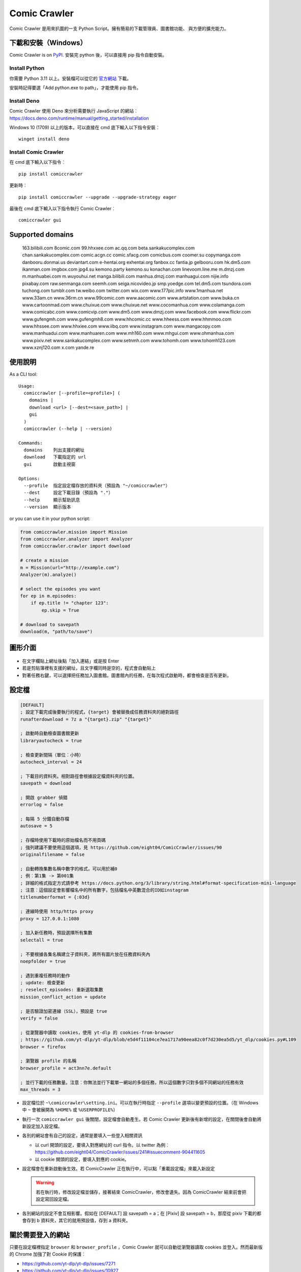 Comic Crawler
=============

.. image:: https://travis-ci.org/eight04/ComicCrawler.svg?branch=master
   :target: https://travis-ci.org/eight04/ComicCrawler

Comic Crawler 是用來扒圖的一支 Python Script。擁有簡易的下載管理員、圖書館功能、 與方便的擴充能力。

下載和安裝（Windows）
---------------------

Comic Crawler is on
`PyPI <https://pypi.python.org/pypi/comiccrawler/>`__. 安裝完
python 後，可以直接用 pip 指令自動安裝。

Install Python
~~~~~~~~~~~~~~

你需要 Python 3.11 以上。安裝檔可以從它的
`官方網站 <https://www.python.org/>`__ 下載。

安裝時記得要選「Add python.exe to path」，才能使用 pip 指令。

Install Deno
~~~~~~~~~~~~

Comic Crawler 使用 Deno 來分析需要執行 JavaScript 的網站︰
https://docs.deno.com/runtime/manual/getting_started/installation

Windows 10 (1709) 以上的版本，可以直接在 cmd 底下輸入以下指令安裝︰

::

   winget install deno

Install Comic Crawler
~~~~~~~~~~~~~~~~~~~~~

在 cmd 底下輸入以下指令︰

::

    pip install comiccrawler

更新時︰

::

    pip install comiccrawler --upgrade --upgrade-strategy eager
    
最後在 cmd 底下輸入以下指令執行 Comic Crawler︰

::

    comiccrawler gui
    

Supported domains
-----------------

.. DOMAINS
..

    163.bilibili.com 8comic.com 99.hhxxee.com ac.qq.com beta.sankakucomplex.com chan.sankakucomplex.com comic.acgn.cc comic.sfacg.com comicbus.com coomer.su copymanga.com danbooru.donmai.us deviantart.com e-hentai.org exhentai.org fanbox.cc fantia.jp gelbooru.com hk.dm5.com ikanman.com imgbox.com jpg4.su kemono.party kemono.su konachan.com linevoom.line.me m.dmzj.com m.manhuabei.com m.wuyouhui.net manga.bilibili.com manhua.dmzj.com manhuagui.com nijie.info pixabay.com raw.senmanga.com seemh.com seiga.nicovideo.jp smp.yoedge.com tel.dm5.com tsundora.com tuchong.com tumblr.com tw.weibo.com twitter.com wix.com www.177pic.info www.1manhua.net www.33am.cn www.36rm.cn www.99comic.com www.aacomic.com www.artstation.com www.buka.cn www.cartoonmad.com www.chuixue.com www.chuixue.net www.cocomanhua.com www.colamanga.com www.comicabc.com www.comicvip.com www.dm5.com www.dmzj.com www.facebook.com www.flickr.com www.gufengmh.com www.gufengmh8.com www.hhcomic.cc www.hheess.com www.hhmmoo.com www.hhssee.com www.hhxiee.com www.iibq.com www.instagram.com www.mangacopy.com www.manhuadui.com www.manhuaren.com www.mh160.com www.mhgui.com www.ohmanhua.com www.pixiv.net www.sankakucomplex.com www.setnmh.com www.tohomh.com www.tohomh123.com www.xznj120.com x.com yande.re

.. END DOMAINS

使用說明
--------

As a CLI tool:

::

   Usage:
     comiccrawler [--profile=<profile>] (
       domains |
       download <url> [--dest=<save_path>] |
       gui
     )
     comiccrawler (--help | --version)

   Commands:
     domains    列出支援的網址
     download   下載指定的 url
     gui        啟動主視窗

   Options:
     --profile  指定設定檔存放的資料夾（預設為 "~/comiccrawler"）
     --dest     設定下載目錄（預設為 "."）
     --help     顯示幫助訊息
     --version  顯示版本   
      
or you can use it in your python script:

.. code:: python

    from comiccrawler.mission import Mission
    from comiccrawler.analyzer import Analyzer
    from comiccrawler.crawler import download
    
    # create a mission
    m = Mission(url="http://example.com")
    Analyzer(m).analyze()
    
    # select the episodes you want
    for ep in m.episodes:
        if ep.title != "chapter 123":
            ep.skip = True
    
    # download to savepath
    download(m, "path/to/save")
    
圖形介面
--------

.. figure:: http://i.imgur.com/ZzF0YFx.png
   :alt: 主視窗

-  在文字欄貼上網址後點「加入連結」或是按 Enter
-  若是剪貼簿裡有支援的網址，且文字欄同時是空的，程式會自動貼上
-  對著任務右鍵，可以選擇把任務加入圖書館。圖書館內的任務，在每次程式啟動時，都會檢查是否有更新。

設定檔
------

.. code:: ini

    [DEFAULT]
    ; 設定下載完成後要執行的程式，{target} 會被替換成任務資料夾的絕對路徑
    runafterdownload = 7z a "{target}.zip" "{target}"

    ; 啟動時自動檢查圖書館更新
    libraryautocheck = true
    
    ; 檢查更新間隔（單位︰小時）
    autocheck_interval = 24

    ; 下載目的資料夾。相對路徑會根據設定檔資料夾的位置。
    savepath = download

    ; 開啟 grabber 偵錯
    errorlog = false

    ; 每隔 5 分鐘自動存檔
    autosave = 5
    
    ; 存檔時使用下載時的原始檔名而不用頁碼
    ; 強列建議不要使用這個選項，見 https://github.com/eight04/ComicCrawler/issues/90
    originalfilename = false
    
    ; 自動轉換集數名稱中數字的格式，可以用於補0
    ; 例︰第1集 -> 第001集
    ; 詳細的格式指定方式請參考 https://docs.python.org/3/library/string.html#format-specification-mini-language
    ; 注意︰這個設定會影響檔名中的所有數字，包括檔名中英數混合的ID如instagram
    titlenumberformat = {:03d}
    
    ; 連線時使用 http/https proxy
    proxy = 127.0.0.1:1080
    
    ; 加入新任務時，預設選擇所有集數
    selectall = true
    
    ; 不要根據各集名稱建立子資料夾，將所有圖片放在任務資料夾內
    noepfolder = true
    
    ; 遇到重複任務時的動作
    ; update: 檢查更新
    ; reselect_episodes: 重新選取集數
    mission_conflict_action = update
    
    ; 是否驗證加密連線（SSL），預設是 true
    verify = false

    ; 從瀏覽器中讀取 cookies，使用 yt-dlp 的 cookies-from-browser
    ; https://github.com/yt-dlp/yt-dlp/blob/e5d4f11104ce7ea1717a90eea82c0f7d230ea5d5/yt_dlp/cookies.py#L109
    browser = firefox
    
    ; 瀏覽器 profile 的名稱
    browser_profile = act3nn7e.default

    ; 並行下載的任務數量。注意︰你無法並行下載單一網站的多個任務，所以這個數字只對多個不同網站的任務有效
    max_threads = 3

-  設定檔位於 ``~\comiccrawler\setting.ini``。可以在執行時指定 ``--profile`` 選項以變更預設的位置。（在 Windows 中 ``~`` 會被展開為 ``%HOME%`` 或 ``%USERPROFILE%``）
-  執行一次 ``comiccrawler gui`` 後關閉，設定檔會自動產生。若 Comic Crawler 更新後有新增的設定，在關閉後會自動將新設定加入設定檔。
-  各別的網站會有自己的設定，通常是要填入一些登入相關資訊
   
   - 以 curl 開頭的設定，要填入對應網址的 curl 指令。以 twitter 為例︰https://github.com/eight04/ComicCrawler/issues/241#issuecomment-904411605
   - 以 cookie 開頭的設定，要填入對應的 cookie。

-  設定檔會在重新啟動後生效。若 ComicCrawler 正在執行中，可以點「重載設定檔」來載入新設定

   .. warning::

      若在執行時，修改設定檔並儲存，接著結束 ComicCrawler，修改會遺失。因為 ComicCrawler 結束前會把設定寫回設定檔。
-  各別網站的設定不會互相影響。假如在 [DEFAULT] 設 savepath = a；在 [Pixiv] 設 savepath = b，那麼從 pixiv 下載的都會存到 b 資料夾，其它的就用預設值，存到 a 資料夾。


關於需要登入的網站
------------------

只要在設定檔裡指定 ``browser`` 和 ``browser_profile`` ，Comic Crawler 就可以自動從瀏覽器讀取 cookies 並登入。然而最新版的 Chrome 加強了對 Cookie 的保護︰

* https://github.com/yt-dlp/yt-dlp/issues/7271
* https://github.com/yt-dlp/yt-dlp/issues/10927

所以目前只有 Firefox 可以正常運作。

有些網站可以在設定檔裡指定 cookie 或 curl，但這些設定在未來會逐步淘汰，改用瀏覽器 cookie 自動登入。

Module example
--------------

Starting from version 2016.4.21, you can add your own module to ``~/comiccrawler/mods/module_name.py``.

.. code:: python

    #! python3
    """
    This is an example to show how to write a comiccrawler module.

    """

    import re
    from urllib.parse import urljoin
    from comiccrawler.episode import Episode

    # The header used in grabber method. Optional.
    header = {}
    
    # The cookies. Optional.
    cookie = {}

    # Match domain. Support sub-domain, which means "example.com" will match
    # "*.example.com"
    domain = ["www.example.com", "comic.example.com"]

    # Module name
    name = "Example"

    # With noepfolder = True, Comic Crawler won't generate subfolder for each
    # episode. Optional, default to False.
    noepfolder = False
    
    # If False then setup the referer header automatically to mimic browser behavior.
    # If True then disable this behavior.
    # Default: False
    no_referer = True

    # Wait 5 seconds before downloading another image. Optional, default to 0.
    rest = 5
    
    # Wait 5 seconds before analyzing the next page in the analyzer. Optional,
    # default to 0.
    rest_analyze = 5

    # User settings which could be modified from setting.ini. The keys are
    # case-sensitive.
    # 
    # After loading the module, the config dictionary would be converted into 
    # a ConfigParser section data object so you can e.g. call
    # config.getboolean("use_large_image") directly.
    #
    # Optional.
    config = {
        # The config value can only be str
        "use_largest_image": "true",
        
        # These special config starting with `cookie__` will be automatically 
        # used when grabbing html or image.
        "cookie_user": "user-default-value",
        "cookie_hash": "hash-default-value"
    }
    
    def load_config():
        """This function will be called each time the config reloads. Optional.
        """
        pass

    def get_title(html, url):
        """Return mission title.

        The title would be used in saving filepath, so be sure to avoid
        duplicated title.
        """
        return re.search("<h1 id='title'>(.+?)</h1>", html).group(1)

    def get_episodes(html, url):
        """Return episode list.

        The episode list should be sorted by date, oldest first.
        If is a multi-page list, specify the URL of the next page in
        get_next_page. Comic Crawler would grab the next page and call this
        function again.

        The `Episode` object accepts an `image` property which can be a list of `Image`.
        However, unlike `get_images`, the `Episode` object is JSON-stringified and saved
        to the disk, therefore you must only use JSON-compatible types i.e. no `Image.get_url`.
        """
        match_list = re.findall("<a href='(.+?)'>(.+?)</a>", html)
        return [Episode(title, urljoin(url, ep_url))
                for ep_url, title in match_list]

    def get_images(html, url):
        """Get the URL of all images.
        
        The return value could be:

        -  A list of image.
        -  A generator yielding image.
        -  An image, when there is only one image on the current page.
        
        Comic Crawler treats following types as an image:
        
        -  str - the URL of the image
        -  callable - return a URL when called
        -  comiccrawler.core.Image - use it to provide customized filename.
        
        While receiving the value, it is converted to an Image instance. See ``comiccrawler.core.Image.create()``.
        
        If the episode has multi-pages, uses get_next_page to change page.
        
        Use generator in caution! If the generator raises any error between
        two images, next call to the generator will always result in
        StopIteration, which means that Comic Crawler will think it had crawled
        all images and navigate to next page. If you have to call grabhtml()
        for each image (i.e. it may raise HTTPError), use a list of
        callback instead!
        """
        return re.findall("<img src='(.+?)'>", html)

    def get_next_page(html, url):
        """Return the URL of the next page."""
        match = re.search("<a id='nextpage' href='(.+?)'>next</a>", html)
        if match:
            return match.group(1)

    def get_next_image_page(html, url):
        """Return the URL of the next page.

        If this method is defined, it will be used by the crawler and ``get_next_page`` would be ignored.
        Therefore ``get_next_page`` will only be used by the analyzer.
        """
        pass
            
    def redirecthandler(response, crawler):
        """Downloader will call this hook if redirect happens during downloading
        an image. Sometimes services redirects users to an unexpected URL. You
        can check it here.
        """
        if response.url.endswith("404.jpg"):
            raise Exception("Something went wrong")

    def errorhandler(error, crawler):
        """Downloader will call errorhandler if there is an error happened when
        downloading image. Normally you can just ignore this function.
        """
        pass
        
    def imagehandler(ext, b):
        """If this function exists, Comic Crawler will call it before writing
        the image to disk. This allow the module to modify the image after
        the download.
        
        @ext  str, file extension, including ".". (e.g. ".jpg")
        @b    The bytes object of the image.

        It should return a (modified_ext, modified_b) tuple.
        """
        return (ext, b)
        
    def grabhandler(grab_method, url, **kwargs):
        """Called when the crawler is going to make a web request. Use this hook
        to override the default grabber behavior.
        
        @grab_method  function, could be ``grabhtml`` or ``grabimg``.
        @url          str, request URL.
        @kwargs       other arguments that will be passed to grabber.
        
        By returning ``None``
        """
        if "/api/" in URL:
           kwargs["headers"] = {"some-api-header": "some-value"}
           return grab_method(url, **kwargs)

    def after_request(crawler, response):
        """Called after the request is made."""
        if response.url.endswith("404.jpg"):
            raise Exception("Something went wrong")

    def session_key(url):
        """Return a key to identify the session. If the key is the same, the
        session would be shared. Otherwise, a new session would be created.

        For example, you may want to separate the session between the main site
        and the API endpoint.

        Return None to pass the URL to next key function.
        """
        r = urlparse(url)
        if r.path.startswith("/api/"):
           return (r.scheme, r.netloc, "api")
        
Todos
-----

-  Need a better error log system.
-  Support pool in Sankaku.
-  Add module.get_episode_id to make the module decide how to compare episodes.
-  Use HEAD to grab final URL before requesting the image?

Changelog
---------

- 2024.12.9

  - Fix: login check in exh.

- 2024.12.6

  - Fix: better login check in exh.
  - Fix: fullimg in exh.
  - Change: switch to curl_cffi, fix pixiv and oh.

- 2024.11.14

   - Fix: add language tag to seemh.
   - Fix: eight module.
   - Fix: sankaku.
   - Fix: handler 416 content range.
   - Add: new domain in kemono.
   - Add: try smaller images when 404 on twitter.

- 2024.8.14

  - Add: extract file extension from URL.
  - Fix: 404 error in dm5.

- 2024.8.9

  - Add: jpg4 module.
  - Fix: domain changed to x.com in twitter.
  - Fix: failed locating popular posts in sankaku.
  - Fix: handle empty thumbnail in fantia.
  - Fix: skip posts without files in fanbox.
  - Fix: stop detecting zip as docx.
  - Fix: wrong image URL in bilibili manga.

- 2024.4.11

  - Fix: redirect error in sankaku.

- 2024.4.10

  - Fix: limit retry delay to 10 minutes at most.
  - Fix: failed handling http 206 response.
  - Fix: username may conatain dash in fanbox.
  - Add: ``max_errors`` setting.
  - Add: ability to run multiple crawlers. One for each host.

- 2024.4.2

  - Fix: wrong protocol in seemh.
  - Fix: failed downloading webp images.

- 2024.3.25

  - Fix: skip episodes without images in kemono.
  - Fix: sankaku.
  - Fix: some posts are missing in twitter.
  - Add: new domain kemono.su.
  - Add: .clip to valid file extensions.
  - Add: ability to write partial data to disk.
  - Add: browser and browser_profile settings which are used to extract cookies.
  - Add: after_request, session_key hooks.
  - Add: session_manager for better control of api sessions.
  - Change: set referer and origin header in analyzer.
  - Change: wait 3 seconds after analyze error.

- 2024.1.4

  - Fix: vm error in seemh.
  - Change: drop imghdr.

- 2023.12.24

  - Fix: bili, cartoonmad, seemh module.
  - Fix: support python 3.12.

- 2023.12.11

  - Fix: seemh, twitter modules.
  - Add: fanbox module.

- 2023.10.11

  - Fix: instagram, fantia, seemh, sanka modules.
  - Add: progress bar.
  - Change: switch to deno_vm.

- 2023.10.8

  - Fix: unable to download bili free chapters.
  - Fix: facebook module.
  - Add: copymanga new domain.
  - Add: kemono module.
  - Add: linevoom module.
  - Add: support more audio formats.
  - Add: new plugin hook ``get_next_image_page``.
  

- 2022.11.21

  - Fix: switching pages error in 8comic.
  - Fix: use url path to guess extension.
  - Add: allow to download txt file.

- 2022.11.11

  - Fix: now danbooru requires curl.
  - Fix: 8comic doesn't use ajax anymore.
  - Fix: download error in instagram.
  - Change: download thumbnail in fantia.
  - Change: require python 3.10.

- 2022.2.6

  - Fix: magic import error.

  - Add: support replacing argument in runafterdownload.

-  2022.2.3

   - Fix: analyze error in seemh.
   - Add: support fantia.jp

   - Add: support br encoding.

   - Add: open episode URL on right-click when selecting episodes.

   - Add: display completed episodes as green.

   - Add: exponential backoff.

   - Change: use curl in sankaku.

   - Change: skip 404 ep on twitter.
   - Change: use python-magic to detect file type.

-  2021.12.2

   -  Fix: empty episodes error.

-  2021.11.15

   -  Fix: copymanga.

-  2021.9.15

   -  Fix: ep order is wrong in twitter.
   -  Fix: copymanga.

-  2021.8.31

   -  Fix: hidden manga in dmzj.
   -  Fix: skip 404 episode in instagram.
   -  Fix: support multiple videos in instagram.
   -  Fix: failed analyzing search page in pixiv.
   -  Fix: empty episode error in gelbooru.
   -  Add: copymanga module.
   -  Add: twitter module.
   -  Add: ``grabhandler`` hook.
   -  Change: stop downloading if all available missions fail.

-  2020.10.29

   -  Fix: cartoonmad error.
   -  Fix: seemh error.
   -  Fix: show all content in gelbooru.
   -  Fix: qq error.
   -  Fix: paging issue in oh.
   -  Fix: deviantart error.
   -  Add: new domain for hhxiee.
   -  Add: new domain for oh.
   -  Change: send referer when fetching html.

-  2020.9.2

   -  Fix: api is changed in sankaku beta.
   -  Fix: avoid page limit in sankaku.
   -  Fix: cannot get title in weibo.
   -  Fix: cannot fetch nico image.
   -  Fix: duplicated pic in nijie.
   -  Fix: cannot fetch image in seemh.
   -  Add: oh module.
   -  Add: setnmh module.
   -  Add: manhuabei module.
   -  Add: module constant ``no_referer``.
   -  **Breaking: require Python@3.6+**

-  2020.6.3

   -  Fix: don't navigate to next page in danbooru.
   -  Fix: analyzation error in eight.
   -  Fix: instagram now requires login.
   -  Add: a ``verify`` option to disable security check.

-  2019.12.25

   -  Add: support search page in pixiv.

-  2019.11.19

   -  Fix: handle ``LastPageError`` in ``get_episodes``.
   -  Fix: download error in nijie.
   -  Fix: refetch size info if the size is unavailable in flickr.
   -  Fix: skip unavailable episodes in pixiv.
   -  Fix: handle filename with broken extension (``jpg@YYYY-mm-dd``).
   -  Add: instagram.
   -  Add: sankaku_beta.
   -  Add: ``redirecthandler`` hook.
   -  Add: contextmenu to delete missions from both managers.
   -  Change: decrease max retry from 10 to 3 so a broken mission will fail faster.

-  2019.11.12

   -  Fix: pixiv.
   -  Add: allow ``get_images`` to raise ``SkipPageError``.

-  2019.10.28

   -  Fix: download too many images in danbooru.

-  2019.10.19

   -  Add: manga.bilibili module.

-  2019.9.2

   -  Add: bilibili module.
   -  Add: 177pic module.

-  2019.8.19

   -  Fix: can't change page in danbooru.
   -  Fix: failed to analyze episodes in pixiv.
   -  Fix: download error in qq.
   -  Bump dependencies.

-  2019.7.1

   -  Add: autocheck_interval option.
   -  Add: manhuadui module.
   -  Fix: chuixue module.
   -  Fix: handle 404 errors in pixiv.

-  2019.5.20

   -  Fix: ignore empty episodes in youhui.

-  2019.5.3

   -  Fix: can't analyze profile URL with tags in pixiv.
   -  Add: pixabay module.

-  2019.3.27

   -  Fix: getcookie is not defined in eight.

-  2019.3.26

   -  Add: manhuaren module.
   -  Fix: failed to switch page in fb.

-  2019.3.18

   -  Fix: handle 403 error in artstation.

-  2019.3.13

   -  Add: new domain gufengmh8.com for gufeng module.
   -  Add: new domain tohomh123.com for toho module
   -  Add: new cookie igneous for exh module.
   -  Fix: download images in cartoonmad.
   -  Change: drop ck101 module.

-  2018.12.25

   -  Add: new domain hheess.com for hhcomic module.
   -  Add: new domain 36rm.cn for xznj module.
   -  Add: toho module.
   -  Fix: support new layout in dm5.

-  2018.11.18

   -  Add: mission_conflict_action option.
   -  Fix: failed to download images in qq.
   -  Fix: failed to download images in youhui.

-  2018.10.24

   -  Fix: new domain `hhmmoo.com` for hhxiee.
   -  Fix: ignore comments when analyzing episodes.

-  2018.9.30

   -  Change: prefix ep title with group name in seemh.

-  2018.9.24

   -  Add: support user's tag in pixiv.

-  2018.9.23

   -  Fix: failed to get episodes in pixiv.
   -  Fix: ``on_success`` is executed when analyzation failed.
   -  Fix: make 503 error retryable.

-  2018.9.11

   -  Fix: failed to get next page in gelbooru.
   -  Add: gufeng module.

-  2018.9.7

   -  Fix: domains of eight module.
   -  Fix: batch analyze error is not shown.
   -  Fix: connection error would crash the entire application.

-  2018.8.20

   -  Add: new option "noepfolder".

-  2018.8.11

   -  Fix: title and image URLs in eight.

-  2018.8.10

   -  Add: mh160 module.
   -  Add: youhui module.
   -  Add: grabber_cooldown module constant.
   -  Add: domain hk.dm5.com in dm5.
   -  Add: travis.
   -  Fix: skip 404 pages in weibo.
   -  Fix: guess the file extension from the content then from the header.
   -  Change: use a newer user agent.

-  2018.7.18

   -  Add: new domain in xznj120.
   -  Fix: get_episodes returns empty list in deviantart.

-  2018.6.21

   -  Add: make table sortable.
   -  Add: last_update attribute.
   -  Fix: analyze error in senmanga.

-  2018.6.14

   -  Revert: do not normalize whitespaces.
   -  Fix: escape more characters in safefilepath.

-  2018.6.8

   -  Refactor: comiccrawler.core is exploded.
   -  Fix: new interface in pixiv.
   -  Add: "Check update" command in the library contextmenu.
   -  Add: rest_analyze constant in modules.
   -  Drop: migrate command.

-  2018.5.24

   -  Fix: fail to get images from xznj.
   -  Refactor: split out select_episodes.

-  2018.5.13

   -  Add: selectall option.
   -  Fix: the column check button operates on a wrong range.
   -  Fix: the column check button appearance.
   -  Fix: download error in tumblr.

-  2018.5.5

   -  Add: range reverse.
   -  Add: xznj120 module.
   -  Add: gelbooru module.
   -  Fix: cannot analyze episode list in md5.

-  2018.4.16

   -  Add: support user page. (weibo)
   -  Change: remove ``raise_429`` arg in ``grabhtml``. Add ``retry``.

-  2018.4.8

   -  Add: allow users to login. (tumblr)
   -  Add: support videos. (tumblr)

-  2018.3.18

   -  Fix: SMH is not defined error. (seemh) (#106)

-  2018.3.15

   -  Change: use chapter id in the title of the episode. (qq) (#104)

-  2018.3.9

   -  Fix: seemh start using https. (#103)
   -  Add: qq module. (#102)

-  2018.3.7

   -  Fix: get_episodes error in buka. Note that buka currently only shows images to its own reader app.
   -  Fix: can't download image in seemh (manhuagui).
   -  Add: SkipPageError for get_episodes.
   -  Add: artstation module.
   -  Update pylint to 1.8.2.

-  2018.1.30.2

   -  Fix: update seemh.

-  2018.1.30.1

   -  Fix: get Content-Length error.

-  2018.1.30

   -  Fix: verify Content-Length.
   -  Fix: dm5 update.

-  2017.12.15

   -  Fix: incorrect title in pixiv.

-  2017.12.14

   -  Fix: insecure_http option in tumblr doesn't work properly.

-  2017.12.9

   -  Add: full_size, insecure_http options to tumblr.
   -  Add: Support .ugoira file in pixiv.

-  2017.12.4

   -  Fix: download original image from tumblr. `#82 <https://github.com/eight04/ComicCrawler/issues/82>`_
   -  Change: add gid/token to the title in exh. `#83 <https://github.com/eight04/ComicCrawler/issues/83>`_

-  2017.11.29

   -  Fix: download error in cartoonmad. `#81 <https://github.com/eight04/ComicCrawler/issues/81>`_
   -  Add: ability to get images from ajax (dmzj). Thanks to `动漫之家助手 <https://greasyfork.org/zh-TW/scripts/33087-%E5%8A%A8%E6%BC%AB%E4%B9%8B%E5%AE%B6%E5%8A%A9%E6%89%8B>`_. `#78 <https://github.com/eight04/ComicCrawler/issues/78>`_

-  2017.9.9

   -  Fix: image match pattern in cartoonmad.

-  2017.9.5

   -  Fix: url is not unescaped correctly in sankaku.

-  2017.8.31

   -  Fix: match nview.js in comicbus.
   -  Fix: ikanman.com -> manhuagui.com.
   -  Fix: require login in facebook.

-  2017.8.26

   -  Fix: html changed in pixiv.

-  2017.8.20.1

   -  Fix: can't download in comicbus.

-  2017.8.20

   -  Fix: can't match http in deviantart.
   -  Fix: can't get images in eight.
   -  Add setting `proxy`.

-  2017.8.16

   -  Fix: deviantart login issue.

-  2017.8.13

   -  Fix: sankaku login issue. `#66 <https://github.com/eight04/ComicCrawler/issues/66>`_

-  2017.6.14

   -  Fix: comicbus analzye issue.

-  2017.5.29

   -  Fix: 99 module. `#63 <https://github.com/eight04/ComicCrawler/issues/63>`_

-  2017.5.26

   -  Fix: ikanman analyze issue.

-  2017.5.22

   -  Fix: comicbus analyze issue. `#62 <https://github.com/eight04/ComicCrawler/issues/62>`_

-  2017.5.19

   -  Add nijie module. `#58 <https://github.com/eight04/ComicCrawler/issues/58>`_
   -  Add core.clean_tags.
   -  Fix: check update button doesn't work after update checking failed. `#59 <https://github.com/eight04/ComicCrawler/issues/59>`_
   -  Fix: analyzation failed in comicbus. `#61 <https://github.com/eight04/ComicCrawler/issues/61>`_

-  2017.5.5

   -  Fix: use raw ``<title>`` as title in search result (pixiv).
   -  Add .wmv, .mov, and .psd into valid file extensions.

-  2017.4.26

   -  Change: use table view in dm5. `#54 <https://github.com/eight04/ComicCrawler/issues/54>`_
   -  Fix: runafterdownload is parsed incorrectly on windows.

-  2017.4.24

   -  Fix: starred expression inside list.

-  2017.4.23

   -  Fix: compat with python 3.4, starred expression can only occur inside function call.
   -  Update node_vm2 to 0.3.0.

-  2017.4.22

   -  Add .bmp to valid file extensions.
   -  Fix: unable to check update for multi-page sites.

-  2017.4.18

   -  Add senmanga. `#49 <https://github.com/eight04/ComicCrawler/issues/49>`_
   -  Add yoedge. `#47 <https://github.com/eight04/ComicCrawler/issues/47>`_
   -  Fix: header parser issue. See  https://www.ptt.cc/bbs/Python/M.1492438624.A.BBC.html
   -  Fix: escape trailing dots in file path. `#46 <https://github.com/eight04/ComicCrawler/issues/46>`_
   -  Add: double-click to launch explorer.
   -  Add: batch analyze panel. `#45 <https://github.com/eight04/ComicCrawler/issues/45>`_

-  2017.4.6

   -  Fix: run after download doesn't work properly if path contains spaces.
   -  Fix: VMError with ugoku in pixiv.
   -  Fix: automatic update check doesn't record update time when failing.

-  2017.4.3

   -  Fix: analyze error in dA.
   -  Fix: subdomain changed in exh.
   -  Fix: vm error in hh.
   -  Add .url utils, .core.CycleList, .error.HTTPError.
   -  Add aacomic.
   -  Update pyxcute to 0.4.1.

-  2017.3.26

   -  Fix: cleanup the old files.
   -  Update pythreadworker to 0.8.0.

-  2017.3.25

   -  **Switch to node_vm2, drop pyexecjs.**
   -  Add login check in exh.
   -  Switch to pylint, drop pyflakes.
   -  Drop module manhuadao.
   -  Update pyxcute.
   -  Refactor.

-  2017.3.9

   -  Add --profile option. `#36 <https://github.com/eight04/ComicCrawler/issues/36>`__

-  2017.3.6

   -  Update seemh. `#35 <https://github.com/eight04/ComicCrawler/issues/35>`__
   -  Escape title in pixiv.
   -  Strip non-printable characters in safefilepath.

-  2017.2.5

   -  Add www.dmzj.com module. `#33 <https://github.com/eight04/ComicCrawler/issues/33>`__
   -  Fix: Sometime the title doesn't include chapter number in buka. `#33 <https://github.com/eight04/ComicCrawler/issues/33>`__

-  2017.1.10

   -  Add: nowebp option in ikanman. `#31 <https://github.com/eight04/ComicCrawler/issues/31>`__
   -  Add weibo module.
   -  Add tuchong module.
   -  Fix: update table safe_tk error.
   -  Change: existence check will only check original filename when originalfilename option is true.

-  2017.1.6

   -  Add: Table class in gui.
   -  Add: titlenumberformat option in setting.ini. `#30 <https://github.com/eight04/ComicCrawler/pull/30>`__ by `@kuanyui <https://github.com/kuanyui>`__.
   -  Change: use Table to display domain list.

-  2017.1.3.1

   -  Fix: schema error (konachan).
   -  Fix: original filename should be extracted from final url instead of request url.
   -  Add: now the module can specify image filename with ``comiccrawler.core.Image``.

-  2017.1.3

   -  Fix: original option doesn't work (exh).

-  2016.12.20

   -  Change how config works. This will affect the sites requiring cookie information.
   -  Comic Crawler can save cookie back to config now!
   -  Change how safefilepath works. Use escape table.
   -  Make io.move support folders.
   -  Add io.exists.
   -  Add migrate command.
   -  Add originalfilename option.

-  2016.12.6

   -  Fix: imghdr can't reconize .webp in Python 3.4.

-  2016.12.1
   
   -  Fix: analyze error in wix.
   -  Fix: ``mimetypes.guess_extension`` is not reliable with ``application/octet-stream``
   -  Add ``.webp`` to valid file type.

-  2016.11.27

   -  Fix hhxiee module. Use new domain www.hhssee.com.

-  2016.11.25

   -  Support cartoonmad.

-  2016.11.2

   -  Fix: scaling issue on Windows XP.
   -  Fix: login-check in deviantart.
   -  Use desktop3 to open folder. `#16 <https://github.com/eight04/ComicCrawler/issues/16>`__
   -  Fix: GUI crahsed if scaling < 1.   

-  2016.10.8

   -  Fix: math.inf is only available in python 3.5.

-  2016.10.4

   -  Fix: can not download video in flickr.
   -  Fix: use cookie in grabimg.

-  2016.9.30

   -  Add ``params`` option to grabber.
   -  Add flickr module.

-  2016.9.27

   -  Fix: image pattern in buka.
   -  Fix: add hhcomic domain.

-  2016.9.11

   -  Fix: failed to read file encoded with utf-8-sig.
   -  Fix: ignore empty posts in tumblr.

-  2016.8.24.1

   -  Use better method to find next page in tumblr.
   -  Fix unicode referer bug in grabber.
   -  Update match pattern to avoid redirect in tumblr. See https://github.com/kennethreitz/requests/issues/3078.
   -  Fix get_title error in tumblr that the title might be empty.

-  2016.8.24

   -  Fix 429 error still raised by analyze_info.
   -  Fix next page pattern in tumblr.

-  2016.8.22

   -  Support hhxiee.
   -  Fix get_episodes error in ck101.
   -  Suppress 429 error when analyzing.
   -  Change title format in yendere. Support pools.

-  2016.8.19

   -  Fix title not found error in dm5.

-  2016.8.8

   -  Use a safer method in write_file.
   -  Add mission_lock for thread safe.
   -  Use str as runafterdownload.
   -  Use float as autosave.
   -  Add debug log.
   -  Rewrite analyzer. Episodes shouldn't have same title.

-  2016.7.2

   -  Fix context menu popup bug on linux.
   -  Fix update checking stops after finished mission.

-  2016.7.1

   -  Use cross-platform startfile (incomplete).
   -  Use `clam` theme for GUI under linux.
   -  Fix the error message of update checking failure.
   -  Update checking won't block GUI thread anymore.
   -  Update `pythreadworker` to 0.6.
   -  Fix import syntax in `gui.get_scale`.

-  2016.6.30

   -  Support high dpi displays.
   -  Don't show error in library thread. Only warn the user when update checking fails.

-  2016.6.25

   -  API changed. Now the errorhandler will recieve ``(error, crawler)`` instead of ``(error, episode)``.
   -  Add errorhandler in seemh. It will try to use different host if downloading failed.
   -  Drop mission to the bottom when update checking failed. Update checking process will stop if it had retried 10 times.

-  2016.6.14.1

   -  Pass pyflakes and fix a bunch of typo.

-  2016.6.14

   -  Fix: always re-init in crawlpage loop!

-  2016.6.12

   -  Use GBK instead of GB2312 in grabber.
   -  Add the ability to get title from non-user page in nico.
   -  Fix: unable to add mission in chuixue.
   -  Fix: unable to download image in nico.
   -  Fix: episode is lost after changing the name of the mission.
   -  Fix: unable to recheck update after login error.

-  2016.6.10

   -  Change how to handle HTTP 429 error. Let the mission drop.
   -  Add login check in sankaku.
   -  Support .jpe(.jpg), .webm file types.

-  2016.6.4

   -  Change how saved data works. Comic Crawler will write inactive mission data into ``~/comiccrawler/pool/`` folder to save the memory.
   -  Fix regex in dA.
   -  Fix sankaku's hang. Do not suppress 429 error in grabber.

-  2016.6.3

   -  Minor change to save/load file function to avoid unnecessary copy.
   -  Comic Crawler will now execute `runafterdownload` command both from the default section and the module section.

-  2016.5.30

   -  Add module.imagehandler, which can edit the image file before saving to disk.
   -  Write frame info into ugoku zip in pixiv.

-  2016.5.28

   -  Change how config work. Now you can specify different setting in each sections. (e.g. use different savepath with different module)
   -  Save frame info about ugoku in pixiv.
   -  Drop config.update in module.load_config.
   -  Try to support additional info in get_images.

-  2016.5.24

   -  Support buka.

-  2016.5.20

   -  Find server by executing js in seemh.

-  2016.5.15

   -  Fix dependency scheme.

-  2016.5.2

   -  Use `Conten-Type` header to guess file extension.
   -  Fix a bug that the thread is not removed when recived DOWNLOAD_INVALID.
   -  Pause download when meeting 509 error in exh.
   -  Add .mp4 to valid file types.

-  2016.5.1.1

   -  Fix a bug that Comic Crawler doesn't retry when the first connection failed.
   -  Add `Episode.image`, so the module can supply image list during constructing Episode.

-  2016.5.1

   -  Support wix.com.

-  2016.4.27

   -  Domain changed in seemh.

-  2016.4.26.1

   -  Fix charset encoding bug.

-  2016.4.26

   -  Fix config bug with upper-case key.
   -  Check urls of old episodes to avoid unnecessary analyzing.
   -  Add option to get original image in exh. It will cost 5x of viewing limit.

-  2016.4.22.3

   -  Fix retry-after hanged bug.
   -  Fix cnfig override bug. Use ``ComicCrawler`` section to replace ``DEFAULT`` section.
   -  Support account login in sankaku.
   -  Support HTTP error log before raising.
   -  Show next page url while analyzing.

-  2016.4.22.2

   -  Move to pythreadworker 0.5.0

-  2016.4.22.1

   -  Support loading module in python3.4.

-  2016.4.22

   -  Fix setup.py. Use find_packages.

-  2016.4.21

   -  Big rewrite.
   -  Move to requests.
   -  Move to pythreadworker 0.4.0.
   -  Add the ability to load module from ``~/comiccrawler/mods``
   -  Drop migrate command.

-  2016.4.20

   -  Update install_requires.

-  2016.4.13

   -  Fix facebook bug.
   -  Move to doit.

-  2016.4.8

   -  Fix get_next_page error.
   -  Fix key error in CLI.

-  2016.4.4

   -  Use new API!
   -  Analyzer will check the last episode to decide whether to analyze all pages.
   -  Support multiple images in one page.
   -  Change how getimgurl and getimgurls work.

-  2016.4.2

   -  Add tumblr module.
   -  Enhance: support sub-domain in ``mods.get_module``.

-  2016.3.27

   -  Fix: handle deleted post (konachan).
   -  Fix: enhance dialog. try to fix `#8 <https://github.com/eight04/ComicCrawler/issues/8>`__.

-  2016.2.29

   -  Fix: use latest comicview.js (8comic).

-  2016.2.27

   -  Fix: lastcheckupdate doesn't work.
   -  Add: comicbus domain (8comic).

-  2016.2.15.1

   -  Fix: can not add mission.

-  2016.2.15

   -  Add `lastcheckupdate` setting. Now the library will only automatically check updates once a day.
   -  Refactor. Use MissionProxy, Mission doesn't inherit UserWorker anymore.

-  2016.1.26

   -  Change: checking updates won't affect mission which is downloading.
   -  Fix: page won't skip if the savepath contains "~".
   -  Add: a new url pattern in facebook.

-  2016.1.17

   -  Fix: an url matching issue in Facebook.
   -  Enhance: downloader will loop through other episodes rather than stop current mission on crawlpage error.

-  2016.1.15

   -  Fix: ComicCrawler doesn't save session during downloading.

-  2016.1.13

   -  Handle HTTPError 429.

-  2016.1.12

   -  Add facebook module.
   -  Add ``circular`` option in module. Which should be set to ``True`` if downloader doesn't know which is the last page of the album. (e.g. Facebook)

-  2016.1.3

   -  Fix downloading failed in seemh.

-  2015.12.9

   -  Fix build-time dependencies.

-  2015.11.8

   -  Fix next page issue in danbooru.

-  2015.10.25

   -  Support nico seiga.
   -  Try to fix MemoryError when writing files.

-  2015.10.9

   -  Fix unicode range error in gui. See http://is.gd/F6JfjD

-  2015.10.8

   -  Fix an error that unable to skip episode in pixiv module.

-  2015.10.7

   -  Fix errors that unable to create folder if title contains "{}" characters.

-  2015.10.6

   -  Support search page in pixiv module.

-  2015.9.29

   -  Support http://www.chuixue.com.

-  2015.8.7

   -  Fixed sfacg bug.

-  2015.7.31

   -  Fixed: libraryautocheck option does not work.

-  2015.7.23

   -  Add module dmzj\_m. Some expunged manga may be accessed from mobile page. ``http://manhua.dmzj.com/name => http://m.dmzj.com/info/name.html``

-  2015.7.22

   -  Fix bug in module eight.

-  2015.7.17

   -  Fix episode selecting bug.

-  2015.7.16

   -  Added:

      -  Cleanup unused missions after session loads.
      -  Handle ajax episode list in seemh.
      -  Show an error if no update to download when clicking "download updates".
      -  Show an error if failing to load session.

   -  Changed:

      -  Always use "UPDATE" state if the mission is not complete after re-analyzing.
      -  Create backup if failing to load session instead of moving them to "invalid-save" folder.
      -  Check edit flag in MissionManager.save().

   -  Fixed:

      -  Can not download "updated" mission.
      -  Update checking will stop on error.
      -  Sankaku module is still using old method to create Episode.

-  2015.7.15

   -  Add module seemh.

-  2015.7.14

   -  Refactor: pull out download\_manager, mission\_manager.
   -  Enhance content\_write: use os.replace.
   -  Fix mission\_manager save loop interval.

-  2015.7.7

   -  Fix danbooru bug.
   -  Fix dmzj bug.

-  2015.7.6

   -  Fix getepisodes regex in exh.

-  2015.7.5

   -  Add error handler to dm5.
   -  Add error handler to acgn.

-  2015.7.4

   -  Support imgbox.

-  2015.6.22

   -  Support tsundora.

-  2015.6.18

   -  Fix url quoting issue.

-  2015.6.14

   -  Enhance ``safeprint``. Use ``echo`` command.
   -  Enhance ``content_write``. Add ``append=False`` option.
   -  Enhance ``Crawler``. Cache imgurl.
   -  Enhance ``grabber``. Add ``cookie=None`` option. Change errorlog behavior.
   -  Fix ``grabber`` unicode encoding issue.
   -  Some module update.

-  2015.6.13

   -  Fix ``clean_finished``
   -  Fix ``console_download``
   -  Enhance ``get_by_state``

Author
------

-  eight eight04@gmail.com
